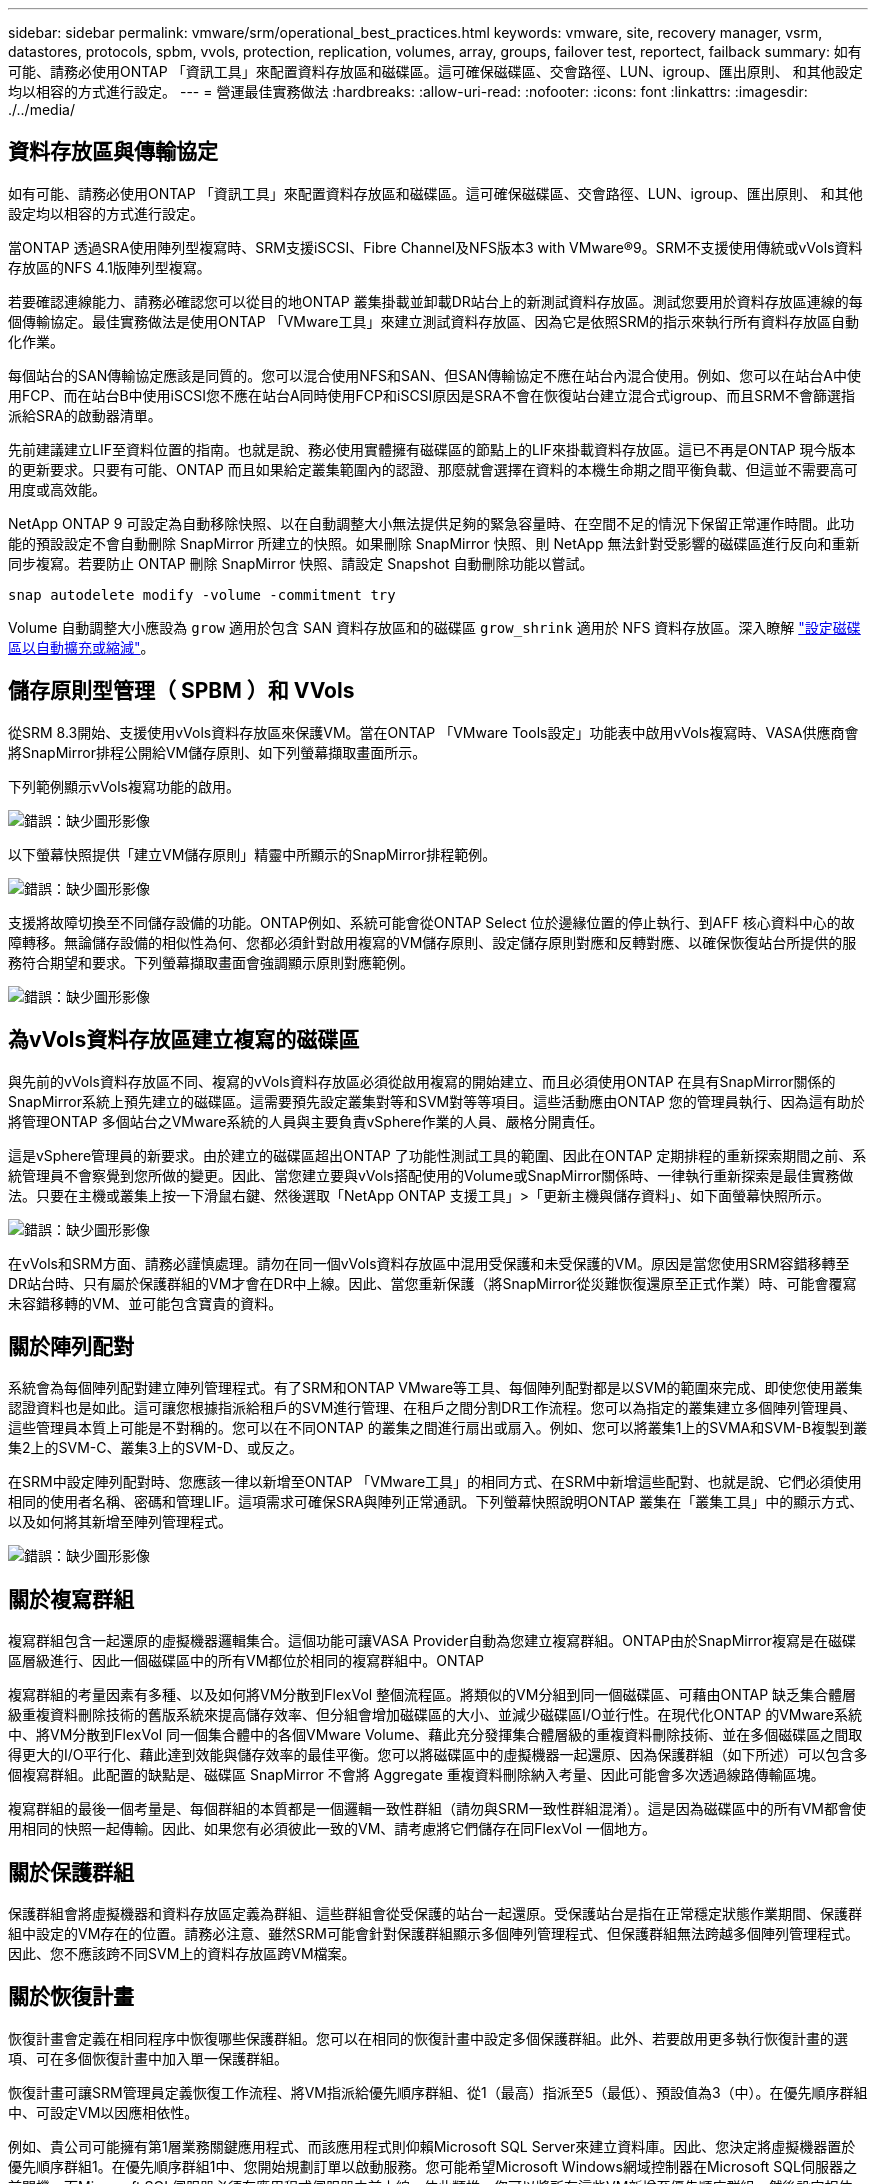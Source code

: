 ---
sidebar: sidebar 
permalink: vmware/srm/operational_best_practices.html 
keywords: vmware, site, recovery manager, vsrm, datastores, protocols, spbm, vvols, protection, replication, volumes, array, groups, failover test, reportect, failback 
summary: 如有可能、請務必使用ONTAP 「資訊工具」來配置資料存放區和磁碟區。這可確保磁碟區、交會路徑、LUN、igroup、匯出原則、 和其他設定均以相容的方式進行設定。 
---
= 營運最佳實務做法
:hardbreaks:
:allow-uri-read: 
:nofooter: 
:icons: font
:linkattrs: 
:imagesdir: ./../media/




== 資料存放區與傳輸協定

如有可能、請務必使用ONTAP 「資訊工具」來配置資料存放區和磁碟區。這可確保磁碟區、交會路徑、LUN、igroup、匯出原則、 和其他設定均以相容的方式進行設定。

當ONTAP 透過SRA使用陣列型複寫時、SRM支援iSCSI、Fibre Channel及NFS版本3 with VMware®9。SRM不支援使用傳統或vVols資料存放區的NFS 4.1版陣列型複寫。

若要確認連線能力、請務必確認您可以從目的地ONTAP 叢集掛載並卸載DR站台上的新測試資料存放區。測試您要用於資料存放區連線的每個傳輸協定。最佳實務做法是使用ONTAP 「VMware工具」來建立測試資料存放區、因為它是依照SRM的指示來執行所有資料存放區自動化作業。

每個站台的SAN傳輸協定應該是同質的。您可以混合使用NFS和SAN、但SAN傳輸協定不應在站台內混合使用。例如、您可以在站台A中使用FCP、而在站台B中使用iSCSI您不應在站台A同時使用FCP和iSCSI原因是SRA不會在恢復站台建立混合式igroup、而且SRM不會篩選指派給SRA的啟動器清單。

先前建議建立LIF至資料位置的指南。也就是說、務必使用實體擁有磁碟區的節點上的LIF來掛載資料存放區。這已不再是ONTAP 現今版本的更新要求。只要有可能、ONTAP 而且如果給定叢集範圍內的認證、那麼就會選擇在資料的本機生命期之間平衡負載、但這並不需要高可用度或高效能。

NetApp ONTAP 9 可設定為自動移除快照、以在自動調整大小無法提供足夠的緊急容量時、在空間不足的情況下保留正常運作時間。此功能的預設設定不會自動刪除 SnapMirror 所建立的快照。如果刪除 SnapMirror 快照、則 NetApp 無法針對受影響的磁碟區進行反向和重新同步複寫。若要防止 ONTAP 刪除 SnapMirror 快照、請設定 Snapshot 自動刪除功能以嘗試。

....
snap autodelete modify -volume -commitment try
....
Volume 自動調整大小應設為 `grow` 適用於包含 SAN 資料存放區和的磁碟區 `grow_shrink` 適用於 NFS 資料存放區。深入瞭解 link:https://docs.netapp.com/us-en/ontap/flexgroup/configure-automatic-grow-shrink-task.html["設定磁碟區以自動擴充或縮減"^]。



== 儲存原則型管理（ SPBM ）和 VVols

從SRM 8.3開始、支援使用vVols資料存放區來保護VM。當在ONTAP 「VMware Tools設定」功能表中啟用vVols複寫時、VASA供應商會將SnapMirror排程公開給VM儲存原則、如下列螢幕擷取畫面所示。

下列範例顯示vVols複寫功能的啟用。

image:vsrm-ontap9_image2.png["錯誤：缺少圖形影像"]

以下螢幕快照提供「建立VM儲存原則」精靈中所顯示的SnapMirror排程範例。

image:vsrm-ontap9_image3.png["錯誤：缺少圖形影像"]

支援將故障切換至不同儲存設備的功能。ONTAP例如、系統可能會從ONTAP Select 位於邊緣位置的停止執行、到AFF 核心資料中心的故障轉移。無論儲存設備的相似性為何、您都必須針對啟用複寫的VM儲存原則、設定儲存原則對應和反轉對應、以確保恢復站台所提供的服務符合期望和要求。下列螢幕擷取畫面會強調顯示原則對應範例。

image:vsrm-ontap9_image4.png["錯誤：缺少圖形影像"]



== 為vVols資料存放區建立複寫的磁碟區

與先前的vVols資料存放區不同、複寫的vVols資料存放區必須從啟用複寫的開始建立、而且必須使用ONTAP 在具有SnapMirror關係的SnapMirror系統上預先建立的磁碟區。這需要預先設定叢集對等和SVM對等等項目。這些活動應由ONTAP 您的管理員執行、因為這有助於將管理ONTAP 多個站台之VMware系統的人員與主要負責vSphere作業的人員、嚴格分開責任。

這是vSphere管理員的新要求。由於建立的磁碟區超出ONTAP 了功能性測試工具的範圍、因此在ONTAP 定期排程的重新探索期間之前、系統管理員不會察覺到您所做的變更。因此、當您建立要與vVols搭配使用的Volume或SnapMirror關係時、一律執行重新探索是最佳實務做法。只要在主機或叢集上按一下滑鼠右鍵、然後選取「NetApp ONTAP 支援工具」>「更新主機與儲存資料」、如下面螢幕快照所示。

image:vsrm-ontap9_image5.png["錯誤：缺少圖形影像"]

在vVols和SRM方面、請務必謹慎處理。請勿在同一個vVols資料存放區中混用受保護和未受保護的VM。原因是當您使用SRM容錯移轉至DR站台時、只有屬於保護群組的VM才會在DR中上線。因此、當您重新保護（將SnapMirror從災難恢復還原至正式作業）時、可能會覆寫未容錯移轉的VM、並可能包含寶貴的資料。



== 關於陣列配對

系統會為每個陣列配對建立陣列管理程式。有了SRM和ONTAP VMware等工具、每個陣列配對都是以SVM的範圍來完成、即使您使用叢集認證資料也是如此。這可讓您根據指派給租戶的SVM進行管理、在租戶之間分割DR工作流程。您可以為指定的叢集建立多個陣列管理員、這些管理員本質上可能是不對稱的。您可以在不同ONTAP 的叢集之間進行扇出或扇入。例如、您可以將叢集1上的SVMA和SVM-B複製到叢集2上的SVM-C、叢集3上的SVM-D、或反之。

在SRM中設定陣列配對時、您應該一律以新增至ONTAP 「VMware工具」的相同方式、在SRM中新增這些配對、也就是說、它們必須使用相同的使用者名稱、密碼和管理LIF。這項需求可確保SRA與陣列正常通訊。下列螢幕快照說明ONTAP 叢集在「叢集工具」中的顯示方式、以及如何將其新增至陣列管理程式。

image:vsrm-ontap9_image6.jpg["錯誤：缺少圖形影像"]



== 關於複寫群組

複寫群組包含一起還原的虛擬機器邏輯集合。這個功能可讓VASA Provider自動為您建立複寫群組。ONTAP由於SnapMirror複寫是在磁碟區層級進行、因此一個磁碟區中的所有VM都位於相同的複寫群組中。ONTAP

複寫群組的考量因素有多種、以及如何將VM分散到FlexVol 整個流程區。將類似的VM分組到同一個磁碟區、可藉由ONTAP 缺乏集合體層級重複資料刪除技術的舊版系統來提高儲存效率、但分組會增加磁碟區的大小、並減少磁碟區I/O並行性。在現代化ONTAP 的VMware系統中、將VM分散到FlexVol 同一個集合體中的各個VMware Volume、藉此充分發揮集合體層級的重複資料刪除技術、並在多個磁碟區之間取得更大的I/O平行化、藉此達到效能與儲存效率的最佳平衡。您可以將磁碟區中的虛擬機器一起還原、因為保護群組（如下所述）可以包含多個複寫群組。此配置的缺點是、磁碟區 SnapMirror 不會將 Aggregate 重複資料刪除納入考量、因此可能會多次透過線路傳輸區塊。

複寫群組的最後一個考量是、每個群組的本質都是一個邏輯一致性群組（請勿與SRM一致性群組混淆）。這是因為磁碟區中的所有VM都會使用相同的快照一起傳輸。因此、如果您有必須彼此一致的VM、請考慮將它們儲存在同FlexVol 一個地方。



== 關於保護群組

保護群組會將虛擬機器和資料存放區定義為群組、這些群組會從受保護的站台一起還原。受保護站台是指在正常穩定狀態作業期間、保護群組中設定的VM存在的位置。請務必注意、雖然SRM可能會針對保護群組顯示多個陣列管理程式、但保護群組無法跨越多個陣列管理程式。因此、您不應該跨不同SVM上的資料存放區跨VM檔案。



== 關於恢復計畫

恢復計畫會定義在相同程序中恢復哪些保護群組。您可以在相同的恢復計畫中設定多個保護群組。此外、若要啟用更多執行恢復計畫的選項、可在多個恢復計畫中加入單一保護群組。

恢復計畫可讓SRM管理員定義恢復工作流程、將VM指派給優先順序群組、從1（最高）指派至5（最低）、預設值為3（中）。在優先順序群組中、可設定VM以因應相依性。

例如、貴公司可能擁有第1層業務關鍵應用程式、而該應用程式則仰賴Microsoft SQL Server來建立資料庫。因此、您決定將虛擬機器置於優先順序群組1。在優先順序群組1中、您開始規劃訂單以啟動服務。您可能希望Microsoft Windows網域控制器在Microsoft SQL伺服器之前開機、而Microsoft SQL伺服器必須在應用程式伺服器之前上線、依此類推。您可以將所有這些VM新增至優先順序群組、然後設定相依性、因為相依性僅適用於指定的優先順序群組。

NetApp強烈建議您與應用程式團隊合作、瞭解容錯移轉案例中所需的作業順序、並據此建構您的恢復計畫。



== 測試容錯移轉

最佳實務做法是、只要對受保護的VM儲存設備組態進行變更、就必須執行測試容錯移轉。如此可確保在發生災難時、您可以信任Site Recovery Manager能夠在預期的RTO目標內還原服務。

NetApp也建議偶爾確認來賓應用程式功能、尤其是在重新設定VM儲存設備之後。

執行測試還原作業時、會在ESXi主機上為VM建立私有測試球型網路。不過、此網路不會自動連線至任何實體網路介面卡、因此無法在ESXi主機之間提供連線功能。為了在DR測試期間允許在不同ESXi主機上執行的VM之間進行通訊、會在DR站台的ESXi主機之間建立實體私有網路。若要驗證測試網路是否為私有網路、可以實體分隔測試網路、或使用VLAN或VLAN標記來分隔測試網路。此網路必須與正式作業網路隔離、因為在恢復VM時、無法將其置於可能與實際正式作業系統衝突的IP位址正式作業網路上。在SRM中建立恢復計畫時、所建立的測試網路可選取為私有網路、以便在測試期間連接VM。

在測試通過驗證且不再需要之後、請執行清除作業。執行清除功能會將受保護的VM恢復至初始狀態、並將恢復計畫重設為「就緒」狀態。



== 容錯移轉考量

除了本指南所述的作業順序之外、還有其他幾個考量因素是站台容錯移轉。

您可能必須面對的一個問題是站台之間的網路差異。某些環境可能會在主要站台和DR站台上使用相同的網路IP位址。這項功能稱為「延伸虛擬LAN（VLAN）」或「延伸網路設定」。其他環境可能需要在主要站台使用不同的網路IP位址（例如不同的VLAN）、相對於DR站台。

VMware提供多種方法來解決此問題。例如VMware NSS-T Data Center等網路虛擬化技術、會從作業環境的第2層到第7層、將整個網路堆疊抽象化、以提供更多可攜的解決方案。深入瞭解 link:https://docs.vmware.com/en/Site-Recovery-Manager/8.4/com.vmware.srm.admin.doc/GUID-89402F1B-1AFB-42CD-B7D5-9535AF32435D.html["支援 SRM 的 NSX-T 選項"^]。

SRM也可讓您在VM恢復時變更其網路組態。此重新設定包括IP位址、閘道位址和DNS伺服器設定等設定。不同的網路設定會在個別 VM 恢復時套用到它們、您可以在恢復計畫中的 VM 內容設定中指定。

若要設定SRM將不同的網路設定套用到多個VM、而不需要編輯恢復計畫中每個VM的內容、VMware提供一種稱為DR-IP-customizer的工具。如需瞭解如何使用此公用程式、請參閱 link:https://docs.vmware.com/en/Site-Recovery-Manager/8.4/com.vmware.srm.admin.doc/GUID-2B7E2B25-2B82-4BC4-876B-2FE0A3D71B84.html["VMware 文件"^]。



== 重新保護

恢復之後、恢復站台將成為新的正式作業站台。由於恢復作業中斷了SnapMirror複寫、因此新的正式作業站台不會受到任何未來災難的保護。最佳實務做法是在恢復後立即將新的正式作業站台保護到另一個站台。如果原始正式作業站台可運作、VMware管理員可以將原始正式作業站台當作新的恢復站台、以保護新正式作業站台、有效反轉保護方向。只有在非災難性故障時、才能使用重新保護功能。因此、原始vCenter Server、ESXi伺服器、SRM伺服器及對應的資料庫最終必須可還原。如果無法使用、則必須建立新的保護群組和新的恢復計畫。



== 容錯回復

容錯回復作業基本上是以不同於以往的方向進行容錯移轉。最佳實務做法是在嘗試容錯回復之前、或是在容錯移轉至原始站台之前、先確認原始站台是否恢復為可接受的功能層級。如果原始站台仍遭入侵、您應該延遲容錯回復、直到故障獲得充分補救為止。

另一個容錯回復最佳做法是在完成重新保護後、在執行最終容錯回復之前、一律執行測試容錯移轉。如此可驗證原始站台上的系統是否能夠完成作業。



== 重新保護原始網站

在容錯回復之後、您應該向所有利害關係人確認他們的服務已恢復正常、然後再執行重新保護、

在容錯回復後執行重新保護、基本上會使環境回到最初的狀態、並再次從正式作業站台執行SnapMirror複寫至還原站台。
